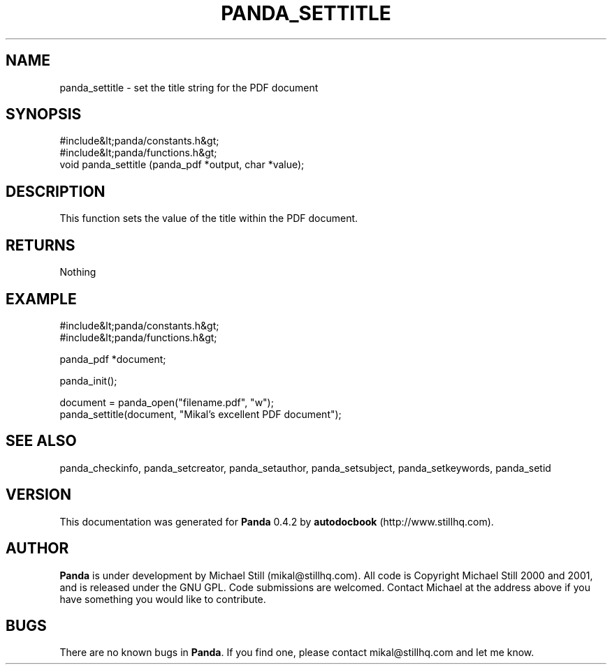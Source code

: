 .\" This manpage has been automatically generated by docbook2man 
.\" from a DocBook document.  This tool can be found at:
.\" <http://shell.ipoline.com/~elmert/comp/docbook2X/> 
.\" Please send any bug reports, improvements, comments, patches, 
.\" etc. to Steve Cheng <steve@ggi-project.org>.
.TH "PANDA_SETTITLE" "3" "16 May 2003" "" ""

.SH NAME
panda_settitle \- set the title string for the PDF document
.SH SYNOPSIS

.nf
 #include&lt;panda/constants.h&gt;
 #include&lt;panda/functions.h&gt;
 void panda_settitle (panda_pdf *output, char *value);
.fi
.SH "DESCRIPTION"
.PP
This function sets the value of the title within the PDF document.
.SH "RETURNS"
.PP
Nothing
.SH "EXAMPLE"

.nf
 #include&lt;panda/constants.h&gt;
 #include&lt;panda/functions.h&gt;
 
 panda_pdf *document;
 
 panda_init();
 
 document = panda_open("filename.pdf", "w");
 panda_settitle(document, "Mikal's excellent PDF document");
.fi
.SH "SEE ALSO"
.PP
panda_checkinfo, panda_setcreator, panda_setauthor, panda_setsubject, panda_setkeywords, panda_setid
.SH "VERSION"
.PP
This documentation was generated for \fBPanda\fR 0.4.2 by \fBautodocbook\fR (http://www.stillhq.com).
.SH "AUTHOR"
.PP
\fBPanda\fR is under development by Michael Still (mikal@stillhq.com). All code is Copyright Michael Still 2000 and 2001,  and is released under the GNU GPL. Code submissions are welcomed. Contact Michael at the address above if you have something you would like to contribute.
.SH "BUGS"
.PP
There  are no known bugs in \fBPanda\fR. If you find one, please contact mikal@stillhq.com and let me know.
